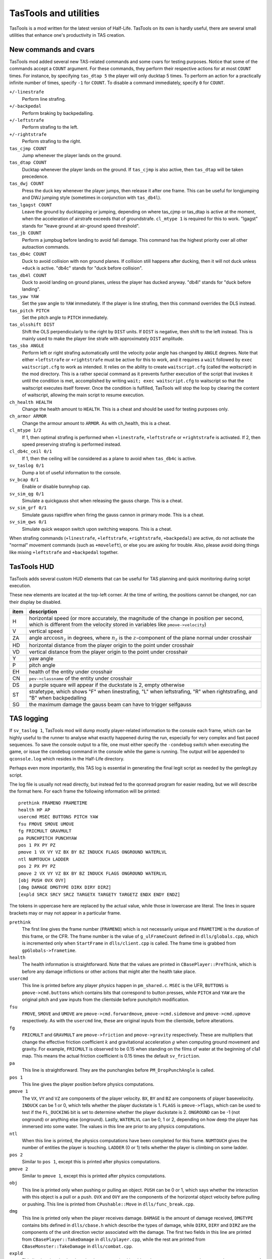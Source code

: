 .. highlight:: none

TasTools and utilities
======================

TasTools is a mod written for the latest version of Half-Life.  TasTools on its own is hardly useful, there are several small utilities that enhance one's productivity in TAS creation.


New commands and cvars
----------------------

TasTools mod added several new TAS-related commands and some cvars for testing purposes.  Notice that some of the commands accept a ``COUNT`` argument.  For these commands, they perform their respective actions for at most ``COUNT`` times.  For instance, by specifying ``tas_dtap 5`` the player will only ducktap 5 times.  To perform an action for a practically infinite number of times, specify ``-1`` for ``COUNT``.  To disable a command immediately, specify ``0`` for ``COUNT``.

``+/-linestrafe``
  Perform line strafing.
``+/-backpedal``
  Perform braking by backpedalling.
``+/-leftstrafe``
  Perform strafing to the left.
``+/-rightstrafe``
  Perform strafing to the right.
``tas_cjmp COUNT``
  Jump whenever the player lands on the ground.
``tas_dtap COUNT``
  Ducktap whenever the player lands on the ground.  If ``tas_cjmp`` is also active, then ``tas_dtap`` will be taken precedence.
``tas_dwj COUNT``
  Press the duck key whenever the player jumps, then release it after one frame.  This can be useful for longjumping and DWJ jumping style (sometimes in conjunction with ``tas_db4l``).
``tas_lgagst COUNT``
  Leave the ground by ducktapping or jumping, depending on where tas_cjmp or tas_dtap is active at the moment, when the acceleration of airstrafe exceeds that of groundstrafe.  ``cl_mtype 1`` is required for this to work.  "lgagst" stands for "leave ground at air-ground speed threshold".
``tas_jb COUNT``
  Perform a jumpbug before landing to avoid fall damage.  This command has the highest priority over all other autoaction commands.
``tas_db4c COUNT``
  Duck to avoid collision with non ground planes.  If collision still happens after ducking, then it will not duck unless ``+duck`` is active.  "db4c" stands for "duck before collision".
``tas_db4l COUNT``
  Duck to avoid landing on ground planes, unless the player has ducked anyway.  "db4l" stands for "duck before landing".
``tas_yaw YAW``
  Set the yaw angle to ``YAW`` immediately.  If the player is line strafing, then this command overrides the DLS instead.
``tas_pitch PITCH``
  Set the pitch angle to ``PITCH`` immediately.
``tas_olsshift DIST``
  Shift the OLS perpendicularly to the right by ``DIST`` units.  If ``DIST`` is negative, then shift to the left instead.  This is mainly used to make the player line strafe with approximately ``DIST`` amplitude.
``tas_sba ANGLE``
  Perform left or right strafing automatically until the velocity polar angle has changed by ``ANGLE`` degrees.  Note that either ``+leftstrafe`` or ``+rightstrafe`` must be active for this to work, and it requires a ``wait`` followed by ``exec waitscript.cfg`` to work as intended.  It relies on the ability to create ``waitscript.cfg`` (called the *waitscript*) in the mod directory.  This is a rather special command as it prevents further execution of the script that invokes it until the condition is met, accomplished by writing ``wait; exec waitscript.cfg`` to waitscript so that the waitscript executes itself forever.  Once the condition is fulfilled, TasTools will stop the loop by clearing the content of waitscript, allowing the main script to resume execution.
``ch_health HEALTH``
  Change the health amount to ``HEALTH``.  This is a cheat and should be used for testing purposes only.
``ch_armor ARMOR``
  Change the armour amount to ``ARMOR``.  As with ch_health, this is a cheat.
``cl_mtype 1/2``
  If 1, then optimal strafing is performed when ``+linestrafe``, ``+leftstrafe`` or ``+rightstrafe`` is activated.  If 2, then speed preserving strafing is performed instead.
``cl_db4c_ceil 0/1``
  If 1, then the ceiling will be considered as a plane to avoid when ``tas_db4c`` is active.
``sv_taslog 0/1``
  Dump a lot of useful information to the console.
``sv_bcap 0/1``
  Enable or disable bunnyhop cap.
``sv_sim_qg 0/1``
  Simulate a quickgauss shot when releasing the gauss charge.  This is a cheat.
``sv_sim_grf 0/1``
  Simulate gauss rapidfire when firing the gauss cannon in primary mode.  This is a cheat.
``sv_sim_qws 0/1``
  Simulate quick weapon switch upon switching weapons.  This is a cheat.

When strafing commands (``+linestrafe``, ``+leftstrafe``, ``+rightstrafe``, ``+backpedal``) are active, do not activate the "normal" movement commands (such as ``+moveleft``), or else you are asking for trouble.  Also, please avoid doing things like mixing ``+leftstrafe`` and ``+backpedal`` together.


TasTools HUD
------------

TasTools adds several custom HUD elements that can be useful for TAS planning and quick monitoring during script execution.

.. image:: _static/hud-1.jpg

These new elements are located at the top-left corner.  At the time of writing, the positions cannot be changed, nor can their display be disabled.

=======  ===========
item     description
=======  ===========
H        horizontal speed (or more accurately, the magnitude of the change in position per second, which is different from the velocity stored in variables like ``pmove->velocity``)
V        vertical speed
ZA       angle :math:`\arccos n_z` in degrees, where :math:`n_z` is the :math:`z`-component of the plane normal under crosshair
HD       horizontal distance from the player origin to the point under crosshair
VD       vertical distance from the player origin to the point under crosshair
Y        yaw angle
P        pitch angle
EH       health of the entity under crosshair
CN       ``pev->classname`` of the entity under crosshair
DS       a purple square will appear if the duckstate is 2, empty otherwise
ST       strafetype, which shows "F" when linestrafing, "L" when leftstrafing, "R" when rightstrafing, and "B" when backpedalling
SG       the maximum damage the gauss beam can have to trigger selfgauss
=======  ===========


TAS logging
-----------

If ``sv_taslog 1``, TasTools mod will dump mostly player-related information to the console each frame, which can be highly useful to the runner to analyse what exactly happened during the run, especially for very complex and fast paced sequences.  To save the console output to a file, one must either specify the ``-condebug`` switch when executing the game, or issue the ``condebug`` command in the console while the game is running.  The output will be appended to ``qconsole.log`` which resides in the Half-Life directory.

Perhaps even more importantly, this TAS log is essential in generating the final legit script as needed by the genlegit.py script.

The log file is usually not read directly, but instead fed to the qconread program for easier reading, but we will describe the format here.  For each frame the following information will be printed::

    prethink FRAMENO FRAMETIME
    health HP AP
    usercmd MSEC BUTTONS PITCH YAW
    fsu FMOVE SMOVE UMOVE
    fg FRICMULT GRAVMULT
    pa PUNCHPITCH PUNCHYAW
    pos 1 PX PY PZ
    pmove 1 VX VY VZ BX BY BZ INDUCK FLAGS ONGROUND WATERLVL
    ntl NUMTOUCH LADDER
    pos 2 PX PY PZ
    pmove 2 VX VY VZ BX BY BZ INDUCK FLAGS ONGROUND WATERLVL
    [obj PUSH OVX OVY]
    [dmg DAMAGE DMGTYPE DIRX DIRY DIRZ]
    [expld SRCX SRCY SRCZ TARGETX TARGETY TARGETZ ENDX ENDY ENDZ]

The tokens in uppercase here are replaced by the actual value, while those in lowercase are literal.  The lines in square brackets may or may not appear in a particular frame.

``prethink``
  The first line gives the frame number (``FRAMENO``) which is not necessarily unique and ``FRAMETIME`` is the duration of this frame, or the CFR.  The frame number is the value of ``g_ulFrameCount`` defined in ``dlls/globals.cpp``, which is incremented only when ``StartFrame`` in ``dlls/client.cpp`` is called.  The frame time is grabbed from ``gpGlobals->frametime``.
``health``
  The health information is straightforward.  Note that the values are printed in ``CBasePlayer::PreThink``, which is before any damage inflictions or other actions that might alter the health take place.
``usercmd``
  This line is printed before any player physics happen in ``pm_shared.c``.  ``MSEC`` is the UFR, ``BUTTONS`` is ``pmove->cmd.buttons`` which contains bits that correspond to button presses, while ``PITCH`` and ``YAW`` are the original pitch and yaw inputs from the clientside before punchpitch modification.
``fsu``
  ``FMOVE``, ``SMOVE`` and ``UMOVE`` are ``pmove->cmd.forwardmove``, ``pmove->cmd.sidemove`` and ``pmove->cmd.upmove`` respectively.  As with the ``usercmd`` line, these are original inputs from the clientside, before alterations.
``fg``
  ``FRICMULT`` and ``GRAVMULT`` are ``pmove->friction`` and ``pmove->gravity`` respectively.  These are multipliers that change the effective friction coefficient :math:`k` and gravitational acceleration :math:`g` when computing ground movement and gravity.  For example, ``FRICMULT`` is observed to be 0.15 when standing on the films of water at the beginning of c1a1 map.  This means the actual friction coefficient is 0.15 times the default ``sv_friction``.
``pa``
  This line is straightforward.  They are the punchangles before ``PM_DropPunchAngle`` is called.
``pos 1``
  This line gives the player position before physics computations.
``pmove 1``
  The ``VX``, ``VY`` and ``VZ`` are components of the player velocity.  ``BX``, ``BY`` and ``BZ`` are components of player basevelocity.  ``INDUCK`` can be 1 or 0, which tells whether the player duckstate is 1.  ``FLAGS`` is ``pmove->flags``, which can be used to test if the ``FL_DUCKING`` bit is set to determine whether the player duckstate is 2.  ``ONGROUND`` can be -1 (not onground) or anything else (onground).  Lastly, ``WATERLVL`` can be 0, 1 or 2, depending on how deep the player has immersed into some water.  The values in this line are prior to any physics computations.
``ntl``
  When this line is printed, the physics computations have been completed for this frame.  ``NUMTOUCH`` gives the number of entities the player is touching.  ``LADDER`` (0 or 1) tells whether the player is climbing on some ladder.
``pos 2``
  Similar to ``pos 1``, except this is printed after physics computations.
``pmove 2``
  Similar to ``pmove 1``, except this is printed after physics computations.
``obj``
  This line is printed only when pushing or pulling an object.  ``PUSH`` can be 0 or 1, which says whether the interaction with this object is a pull or a push.  ``OVX`` and ``OVY`` are the components of the horizontal object velocity before pulling or pushing.  This line is printed from ``CPushable::Move`` in ``dlls/func_break.cpp``.
``dmg``
  This line is printed only when the player receives damage.  ``DAMAGE`` is the amount of damage received, ``DMGTYPE`` contains bits defined in ``dlls/cbase.h`` which describe the types of damage, while ``DIRX``, ``DIRY`` and ``DIRZ`` are the components of the unit direction vector associated with the damage.  The first two fields in this line are printed from ``CBasePlayer::TakeDamage`` in ``dlls/player.cpp``, while the rest are printed from ``CBaseMonster::TakeDamage`` in ``dlls/combat.cpp``.
``expld``
  This line is printed only when the damage received is a blast damage.  ``SRCX``, ``SRCY`` and ``SRCZ`` are the components of the position of explosion source, ``TARGETX``, ``TARGETY`` and ``TARGETZ`` are the components of the position as returned by the ``BodyTarget`` function, while ``ENDX``, ``ENDY`` and ``ENDZ`` are the components of the position upon which the damage ultimately inflicts.

Parsing the TAS log is straightforward.


Half-Life execution script
--------------------------

In Linux it is not possible to execute ``hl_linux`` directly, as it depends on the values of certain environment variables usually set by the Steam process.  We are therefore forced to use the Steam GUI to specify additional switches to the executable, a process requiring several mouse clicks.  To eliminate this inconvenience we must be able to set up the environment correctly before executing ``hl_linux``, and to do this we first run Half-Life via Steam then grab the values of relevant environment variables by issuing ::

  ps ex | grep '[h]l_linux'

This process has been done for you, and the resulting script, named ``runhl.sh``, is

.. code-block:: bash

    #!/bin/bash

    # Modify this to point to your local Steam directory.
    export STEAM_PATH=~/.local/share/Steam

    export STEAM_RUNTIME=$STEAM_PATH/ubuntu12_32/steam-runtime

    export PATH=$PATH:\
    $STEAM_PATH/ubuntu12_32:\
    $STEAM_PATH/ubuntu12_32/steam-runtime/amd64/bin:\
    $STEAM_PATH/ubuntu12_32/steam-runtime/amd64/usr/bin

    export LD_LIBRARY_PATH=\
    $STEAM_PATH/SteamApps/common/Half-Life:\
    $STEAM_PATH/ubuntu12_32:\
    $STEAM_PATH/ubuntu12_32/steam-runtime/i386/lib/i386-linux-gnu:\
    $STEAM_PATH/ubuntu12_32/steam-runtime/i386/lib:\
    $STEAM_PATH/ubuntu12_32/steam-runtime/i386/usr/lib/i386-linux-gnu:\
    $STEAM_PATH/ubuntu12_32/steam-runtime/i386/usr/lib:\
    $STEAM_PATH/ubuntu12_32/steam-runtime/amd64/lib/x86_64-linux-gnu:\
    $STEAM_PATH/ubuntu12_32/steam-runtime/amd64/lib:\
    $STEAM_PATH/ubuntu12_32/steam-runtime/amd64/usr/lib/x86_64-linux-gnu:\
    $STEAM_PATH/ubuntu12_32/steam-runtime/amd64/usr/lib:\
    $STEAM_PATH/ubuntu12_64:\
    /usr/lib32

    cd $STEAM_PATH/SteamApps/common/Half-Life
    exec ./hl_linux -steam "$@"

Nevertheless, we do not guarantee that this script will run successfully in your system.


Scripting
---------

There are two kinds of script as far as TasTools is concerned: the *simulation script* and the *legitimate script*.  Simulation scripts use TasTools-specific commands and cvars heavily to "simulate" a run. The console output, which is usually saved to ``qconsole.log``, can then be parsed to produce the legitimate script.  This legitimate script can be run in either Minimod or unmodded Half-Life, depending on whether the bhop cap is meant to be present.

One should define the following commonly used aliases in ``userconfig.cfg`` to reduce keystrokes when writing simulation scripts::

    alias +f +linestrafe; alias -f -linestrafe
    alias +l +leftstrafe; alias -l -leftstrafe
    alias +r +rightstrafe; alias -r -rightstrafe
    alias +b +backpedal; alias -b -backpedal
    alias +j +jump; alias -j -jump
    alias +d +duck; alias -d -duck

Along with these recommended settings::

    cl_bob 0
    clockwindow 0
    sv_aim 0
    cl_forwardspeed 10000
    cl_backspeed 10000
    cl_sidespeed 10000
    cl_upspeed 10000

The 10000 for the last four cvars is to max out values of ``forwardmove``, ``sidemove`` and ``upmove`` in ``pmove->cmd``.  According to the file ``delta.lst``, the range for these variables is :math:`[-2047, 2047]`.  With 10000 they will always have the maximum value.

One very convenient aspect of simulation script is that we do not need to write out the ``wait``\ s explicitly.  Instead, we can write mathematical expressions in RPN in place of them.  Then we use ``gensim.py`` which evaluates the expressions and replaces the expressions by the correct number of ``wait``\ s.  It also ignores lines containing only comments and blank lines.  Suppose we have ``myscript.cfg_`` which contains the following lines::

    +f
    101 98 - 1 +
    -f
    +attack
    1
    -attack

In Linux we can simply run ``gensim.py < myscript.cfg_`` which prints the following output to stdout

::

    +f
    wait
    wait
    -f
    +attack
    wait
    -attack

This example is meant to be trivial, but suppose exactly 5452 waits are needed.  The traditional means of using ``wait`` aliases becomes cumbersome as one needs to define an enormous amount of them.  Suppose we write ``w2000;w2000;w1000;w452`` instead.  What if after analysing the log file we decided that 5452 ``wait``\ s are too long by 1738 frames?  As helpful as mental computation is for shopping in supermarkets, it will rarely be quicker than just writing an expression which subtracts 1738 from the original value, unless you calculates at John von Neumann's speed.

If ``gensim.py`` encounters a line with this format: ``@U N1 N2`` where ``N1`` and ``N2`` are integers, then it will output ``N2`` of the following in place of that line::

    <N1 waits>
    +use
    wait
    -use

This is immensely useful for object manoeuvring, instead of copying the same lines manually over and over again, resulting in an unmaintainable script.

In general, very often ``r_norefresh 1`` can come in handy as it disables screen refreshing (though not rendering). This can dramatically increase the frame rate to skip over long sequences or parts that have been completed/finalised.


Script execution
----------------

We will focus on script execution in the latest version of Half-Life.  The technique for older versions is simpler and easier to carry out.

First of all, we must bind a key in ``userconfig.cfg`` to execute the script upon pressing.  Then the content of ``game.cfg`` must have the following format::

    sv_taslog 1
    <waitpad 1>
    pause
    <waitpad 2>
    [save SAVE]

where *waitpad 1* and *waitpad 2* are lines containing only ``wait`` commands.  For the first waitpad, the number of ``wait``\ s, called the *wait number*, must be determined experimentally, usually 20 for maps that are not too complex.  The waitpad should normally be empty and the ``save`` statement should not be present, except for handling level transitions (described in :ref:`segmentation`).

Yet another Python script called ``gamecfg.py`` is written to allow easy generation of ``game.cfg`` conforming to the format described above, though it prints to stdout.  It accepts two mandatory arguments, ``N1`` and ``N2`` which correspond to the wait number for waitpads 1 and 2.  It also accepts the optional flag ``--save`` which causes it to output the final ``save`` statement if specified.  In some rare cases we might not want to enable logging, hence the ``--nolog`` switch.

Usually, to run the game we should have some means of executing the following sequence of commands quickly (this is just an example that works most of the time)::

    rm -f $HLP/qconsole.log
    gamecfg.py 20 0 > $HLP/valve/game.cfg
    runhl.sh -game tastools -condebug +host_framerate 0.0001 +load <savename>

where ``$HLP`` should be defined somewhere in ``.bashrc`` to point to the Half-Life directory.  Having this variable defined can save a lot of keystrokes when typing in the terminal.  Note that modifications to core variables such as ``sv_maxspeed`` should be done by passing switches to ``runhl.sh`` as well.  After starting the game, we must *hold the bound key while the game is still loading*, then release the key *after* the script starts executing.  The purpose of doing this is to ensure the script gets executed as soon as the game engine does ``CL_SignonReply: 2``.  It would not work if we execute the script from ``game.cfg`` instead.

After executing the script we should close the game and have ``qconsole.log`` opened in ``qconread`` for analysis.  We should check the beginning of the log to verify that the script has been executed correctly.

Assuming that the simulation script is finalised.  The legitimate script must then be generated using ``genlegit.py`` by reading the log file from stdin and emits the final script to stdout.  However, it makes one important assumption while generating the legitimate script: at least one frame after the ``CL_SignonReply: 2`` string has zero for ``MSEC`` in the ``usercmd`` line.  It requires such frame to exist in order to know the initial pitch and yaw so that the correct ``cl_yawspeed`` values can be computed.  If such frame does not exist, the runner might have to insert a fake frame manually into the log file to fool the generator.  It also always set ``cl_forwardspeed``, ``cl_sidespeed`` and ``cl_upspeed`` to 10000 as hardcoded into the code.  ``genlegit.py`` also inserts a ``host_framerate 0.0001`` before the final ``wait`` by default, unless ``--noendhfr`` is specified.  This is needed for handling level transitions correctly and is harmless for traditional segmenting within the same map.


.. _segmentation:

Segmentation
------------

When we say a run is "segmented", it simply means it was done piece by piece where each piece is loaded from a saved game (also known as savestate).  One of the main motivations to segmenting a run is to allow human runners to better optimise the run, though another reason is to exploit glitches introduced when saving and loading the game in the middle of some event or process.  For Half-Life TASes, segmentation is always needed for level transition if the run is entirely scripted.

There are two kinds of segment in TASing: *hard segment* and *soft segment*.  Soft segments are done only in long simulated runs.  The game is always saved in TasTools and when the simulation script has been finalised the segments will be merged.  The purpose of soft segement is to decrease development cycle time, just like ``r_norefresh 1`` does.  On the other hand, hard segment is applicable also to legitimate runs and the game must be saved instead in legitimate mods.  Hard segments are used for exploiting savestate related glitches and level transitions.

The segments are easy to create, except for hard segments at level transitions which are trickier to handle.  For this we need ``host_framerate 0.0001`` before the final ``wait`` in the legitimate script which is generated by default by ``genlegit.py``.  Then, *before* the level transition begins we must modify ``game.cfg`` so that it contains 50 ``wait``\ s for waitpad 1 and about 100 ``wait``\ s for waitpad 2, plus the final ``save`` statement.  Obviously, the exact wait numbers must be determined experimentally.  To check if the game was saved correctly we must utilise ``qconread``.  We should verify, after the script ended, that

#. "Player paused the game" is found somewhere before "CL_SignonReply: 1" and *not* "Player unpaused the game"

#. "Saving game to" and another "Player paused the game" appear *within the same frame* as "CL_SignonReply: 2"

#. UFT is always 0 until "CL_SignonReply: 2"

If "Can't save during transition" is found, then the wait number for waitpad 2 must be increased.  Assuming the resulting savestate is correct, the method to execute the script for the next segment will be as normal.


qconread program
----------------

The qconread program is a simple GUI application which parses and presents the qconsole.log in an accessible way so that the runner can have complete knowledge of the player information for each frame.  It is a C++ program using Qt as the GUI toolkit, which happens to serve the need to display a few hundred thousand elements efficiently.

.. image:: _static/qconread.png

It has many columns with succinct labels, including one which is rated PG.  Upon reading a log file, the player information will be populated, with each row representing one frame.

First of all, we have the frame number column, which displays the ``g_ulFrameCount`` values grabbed from ``client.cpp``.  They may not be sequential, and if this is the case in the middle of a run then you may have some trouble.  If a frame number is in bold appended with an asterisk, then you can turn on the display of "Extra lines" by going to View->Extra lines, and click on the frame number to have unrecognised lines displayed in the text box.  The unrecognised lines are lines that appear between this and the next ``prethink`` lines, except for the very first frame, which contains lines above the first ``prethink`` line.

We have "fr" and "ms", which are CFR and UFT.  Then we have "hp" and "ap" which are health and armour amounts.  They are displayed in different colours than the rest to make them stand out.  They may be displayed in red background, white foreground and in bold if the player receives damage.  Hover your mouse over them so that the damage amount and type are displayed in the status bar.  We also have "hspd", which is the horizontal speed computed from ``pmove->velocity`` *after* ``PM_PlayerMove`` returns, while "ang" is the polar angle of horizontal velocity and "vspd" is the vertical speed.  If "hspd" and "ang" are in bold, then it means an object is being pulled or pushed.  You can also hover the mouse cursor over the fields to have the object horizontal speed displayed.  In addition, if an asterisk is displayed at the end of each of "hspd" and "ang" then horizontal basevelocity is nonzero and you can hover the mouse cursor over them to see the basevelocity in the status bar.  The similar is true if "vspd" is bold.  Sometimes the background of all "hspd", "ang" and "vspd" turns light red, in this case the player has collided with some solid entity, which usually changes the velocity.

For "yaw" and "pitch", they may have light purple background.  In this case the corresponding punchangle is nonzero, and again, the mouse cursor can be hovered over them to have the punchangle value displayed.

"fm", "sm" and "um" stands for forwardmove, sidemove and upmove.  They do not currently display the actual values, but rather, the signs of the values.  Blue denotes positive values and red denotes negative values.  "og" is green if the player is onground, and "ds" shows the duckstate, which is white, grey and black for duckstate 0, 1 and 2 respectively, both being states after ``PM_PlayerMove``.  "d", "j", "u", "at", "at2" and "rl" are not white if ``+duck``, ``+jump``, ``+use``, ``+attack``, ``+attack2`` and ``+reload`` are active respectively.  "wl" shows the waterlevel in white, light blue and blue for 0, 1 and 2 respectively, while "ld" tells whether the player is onladder.

Lastly, we have the player positions.  The :math:`z` component is generally more useful.

